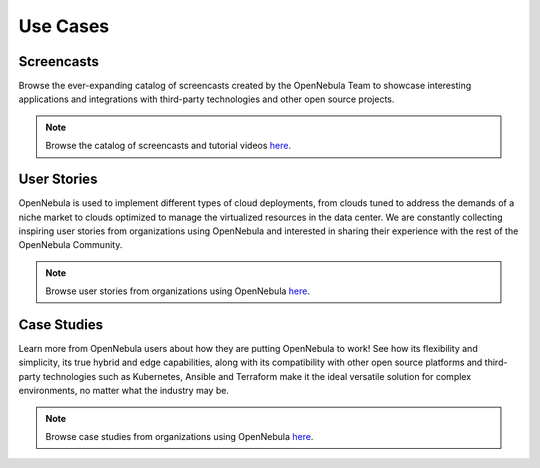 .. _use_case_screencasts:

====================
Use Cases
====================

Screencasts
=================================================

Browse the ever-expanding catalog of screencasts created by the OpenNebula Team to showcase interesting applications and integrations with third-party technologies and other open source projects.

|image1|

.. note:: Browse the catalog of screencasts and tutorial videos `here <https://opennebula.io/screencasts/>`__.

User Stories
=================================================

OpenNebula is used to implement different types of cloud deployments, from clouds tuned to address the demands of a niche market to clouds optimized to manage the virtualized resources in the data center. We are constantly collecting inspiring user stories from organizations using OpenNebula and interested in sharing their experience with the rest of the OpenNebula Community.

|image2|

.. note:: Browse user stories from organizations using OpenNebula `here <https://opennebula.io/opennebula-user-stories/>`__.

Case Studies
=================================================

Learn more from OpenNebula users about how they are putting OpenNebula to work! See how its flexibility and simplicity, its true hybrid and edge capabilities, along with its compatibility with other open source platforms and third-party technologies such as Kubernetes, Ansible and Terraform make it the ideal versatile solution for complex environments, no matter what the industry may be.

|image3|

.. note:: Browse case studies from organizations using OpenNebula `here <https://opennebula.io/case-studies/>`__.

.. |image1| image:: /images/use_cases.png
  :width: 70%

.. |image2| image:: /images/user_stories.png
  :width: 70%

.. |image3| image:: /images/case_studies.png
  :width: 70%

